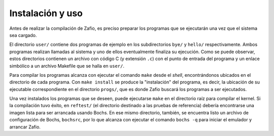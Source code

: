 .. default-role:: math

Instalación y uso
=================

Antes de realizar la compilación de Zafio, es preciso preparar los
programas que se ejecutarán una vez que el sistema sea cargado.

El directorio ``user/`` contiene dos programas de ejemplo en los
subdirectorios ``bye/`` y ``hello/`` respectivamente. Ambos programas
realizan llamadas al sistema y uno de ellos eventualmente finaliza su
ejecución. Como se puede observar, estos directorios contienen un
archivo con código C (y extensión ``.c``) con el punto de entrada del
programa y un enlace simbólico a un archivo Makefile que se halla en
``user/``.

Para compilar los programas alcanza con ejecutar el comando ``make``
desde el *shell*, encontrándonos ubicados en el directorio de cada
programa. Con ``make install`` se produce la "instalación" del
programa, es decir, la ubicación de su ejecutable correspondiente en el
directorio ``progs/``, que es donde Zafio buscará los programas a ser
ejecutados.

Una vez instalados los programas que se deseen, puede ejecutarse
``make`` en el directorio raíz para compilar el kernel. Si la
compilación tuvo éxito, en ``reftest/`` (el directorio destinado a las
pruebas de referencia) debería encontrarse una imagen lista para ser
arrancada usando Bochs. En ese mismo directorio, también, se encuentra
listo un archivo de configuración de Bochs, ``bochsrc``, por lo que
alcanza con ejecutar el comando ``bochs -q`` para iniciar el emulador y
arrancar Zafio.
